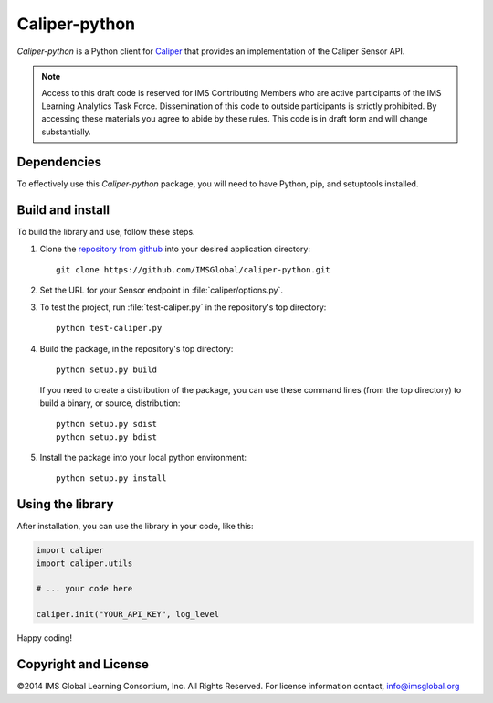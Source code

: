 ==============
Caliper-python
==============

`Caliper-python` is a Python client for `Caliper <http://imsglobal.org/>`_ that
provides an implementation of the Caliper Sensor API.

.. note::

   Access to this draft code is reserved for IMS Contributing Members who are
   active participants of the IMS Learning Analytics Task Force. Dissemination
   of this code to outside participants is strictly prohibited. By accessing
   these materials you agree to abide by these rules. This code is in draft
   form and will change substantially.

Dependencies
============
To effectively use this `Caliper-python` package, you will need to have Python,
pip, and setuptools installed.


Build and install
=================
To build the library and use, follow these steps.

.. highlight:: bash

#. Clone the `repository from github
   <https://github.com/IMSGlobal/caliper-python.git>`_ into your desired
   application directory::

     git clone https://github.com/IMSGlobal/caliper-python.git

#. Set the URL for your Sensor endpoint in :file:`caliper/options.py`.

#. To test the project, run :file:`test-caliper.py` in the repository's top
   directory::

     python test-caliper.py

#. Build the package, in the repository's top directory::

     python setup.py build

   If you need to create a distribution of the package, you can use these
   command lines (from the top directory) to build a binary, or source,
   distribution::

     python setup.py sdist
     python setup.py bdist

#. Install the package into your local python environment::

     python setup.py install


Using the library
=================
After installation, you can use the library in your code, like this:

.. code-block:: python
                
   import caliper
   import caliper.utils

   # ... your code here

   caliper.init("YOUR_API_KEY", log_level

Happy coding!


Copyright and License
=====================
©2014 IMS Global Learning Consortium, Inc.  All Rights Reserved.
For license information contact, info@imsglobal.org
